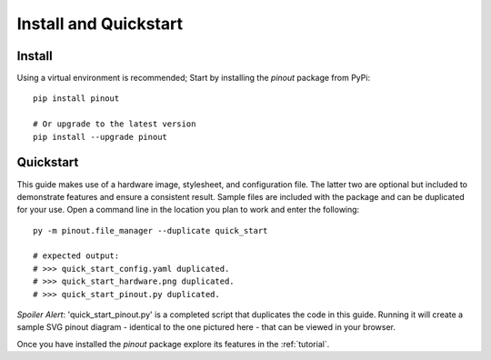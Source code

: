 .. _install:

Install and Quickstart
======================


Install
-------

Using a virtual environment is recommended; Start by installing the *pinout* package from PyPi::
 
    pip install pinout

    # Or upgrade to the latest version
    pip install --upgrade pinout


.. _quickstart:

Quickstart
----------

.. image:: /_static/quick_start_diagram.*

This guide makes use of a hardware image, stylesheet, and configuration file. The latter two are optional but included to demonstrate features and ensure a consistent result. Sample files are included with the package and can be duplicated for your use. Open a command line in the location you plan to work and enter the following::

    py -m pinout.file_manager --duplicate quick_start

    # expected output:
    # >>> quick_start_config.yaml duplicated.
    # >>> quick_start_hardware.png duplicated.
    # >>> quick_start_pinout.py duplicated.

*Spoiler Alert*: 'quick_start_pinout.py' is a completed script that duplicates the code in this guide. Running it will create a sample SVG pinout diagram - identical to the one pictured here - that can be viewed in your browser.

Once you have installed the *pinout* package explore its features in the :ref:`tutorial`.